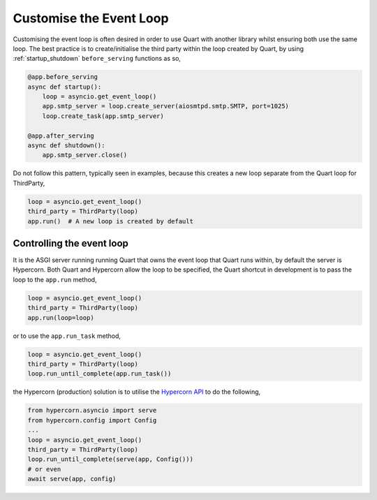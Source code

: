 .. _event_loop:

Customise the Event Loop
========================

Customising the event loop is often desired in order to use Quart with
another library whilst ensuring both use the same loop.  The best practice is
to create/initialise the third party within the loop created by Quart,
by using :ref:`startup_shutdown` ``before_serving`` functions as so,

.. code-block:: python

    @app.before_serving
    async def startup():
        loop = asyncio.get_event_loop()
        app.smtp_server = loop.create_server(aiosmtpd.smtp.SMTP, port=1025)
        loop.create_task(app.smtp_server)

    @app.after_serving
    async def shutdown():
        app.smtp_server.close()

Do not follow this pattern, typically seen in examples, because this creates a
new loop separate from the Quart loop for ThirdParty,

.. code-block:: python

    loop = asyncio.get_event_loop()
    third_party = ThirdParty(loop)
    app.run()  # A new loop is created by default

Controlling the event loop
--------------------------

It is the ASGI server running running Quart that owns the event loop
that Quart runs within, by default the server is Hypercorn. Both Quart
and Hypercorn allow the loop to be specified, the Quart shortcut in
development is to pass the loop to the ``app.run`` method,

.. code-block:: python

    loop = asyncio.get_event_loop()
    third_party = ThirdParty(loop)
    app.run(loop=loop)

or to use the ``app.run_task`` method,

.. code-block:: python

    loop = asyncio.get_event_loop()
    third_party = ThirdParty(loop)
    loop.run_until_complete(app.run_task())

the Hypercorn (production) solution is to utilise the `Hypercorn API
<https://pgjones.gitlab.io/hypercorn/how_to_guides/api_usage.html#api-usage>`_ to do the
following,

.. code-block:: python

    from hypercorn.asyncio import serve
    from hypercorn.config import Config
    ...
    loop = asyncio.get_event_loop()
    third_party = ThirdParty(loop)
    loop.run_until_complete(serve(app, Config()))
    # or even
    await serve(app, config)
